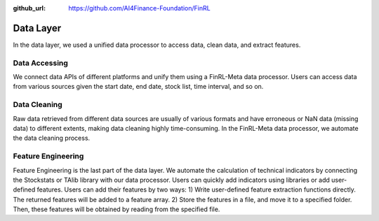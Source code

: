 :github_url: https://github.com/AI4Finance-Foundation/FinRL

Data Layer
==========

In the data layer, we used a unified data processor to access data, clean data, and extract features.

.. image:: ../image/finrl-meta_data_layer.png
    :width: 60%
    :align: center


Data Accessing
--------------

We connect data APIs of different platforms and unify them using a FinRL-Meta data processor. Users can access data from various sources given the start date, end date, stock list, time interval, and so on.

.. image:: ../image/finrl-meta_data_source.png
    :width: 80%
    :align: center

Data Cleaning
--------------

Raw data retrieved from different data sources are usually of various formats and have erroneous or NaN data (missing data) to different extents, making data cleaning highly time-consuming. In the FinRL-Meta data processor, we automate the data cleaning process.

Feature Engineering
-------------------

Feature Engineering is the last part of the data layer. We automate the calculation of technical indicators by connecting the Stockstats or TAlib library with our data processor. Users can quickly add indicators using libraries or add user-defined features. Users can add their features by two ways: 1) Write user-defined feature extraction functions directly. The returned features will be added to a feature array. 2) Store the features in a file, and move it to a specified folder. Then, these features will be obtained by reading from the specified file.

